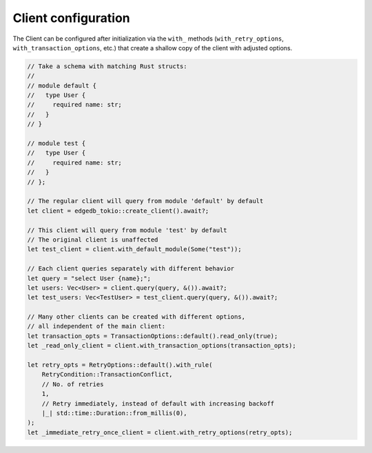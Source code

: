 .. _ref_rust_client_config:

Client configuration
--------------------

The Client can be configured after initialization via the ``with_`` methods
(``with_retry_options``, ``with_transaction_options``, etc.) that create a
shallow copy of the client with adjusted options.

.. code-block:: rust

  // Take a schema with matching Rust structs:
  //
  // module default {
  //   type User {
  //     required name: str;
  //   }
  // }

  // module test {
  //   type User {
  //     required name: str;
  //   }
  // };

  // The regular client will query from module 'default' by default
  let client = edgedb_tokio::create_client().await?;

  // This client will query from module 'test' by default
  // The original client is unaffected
  let test_client = client.with_default_module(Some("test"));
        
  // Each client queries separately with different behavior
  let query = "select User {name};";
  let users: Vec<User> = client.query(query, &()).await?;
  let test_users: Vec<TestUser> = test_client.query(query, &()).await?;

  // Many other clients can be created with different options,
  // all independent of the main client:
  let transaction_opts = TransactionOptions::default().read_only(true);
  let _read_only_client = client.with_transaction_options(transaction_opts);

  let retry_opts = RetryOptions::default().with_rule(
      RetryCondition::TransactionConflict,
      // No. of retries
      1,
      // Retry immediately, instead of default with increasing backoff
      |_| std::time::Duration::from_millis(0),
  );
  let _immediate_retry_once_client = client.with_retry_options(retry_opts);
